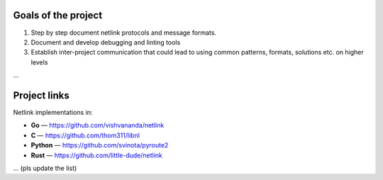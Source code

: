 
Goals of the project
====================

1. Step by step document netlink protocols and message formats.
2. Document and develop debugging and linting tools
3. Establish inter-project communication that could lead to using common patterns, formats, solutions etc. on higher levels

...

Project links
=============

Netlink implementations in:

* **Go** — https://github.com/vishvananda/netlink
* **C** — https://github.com/thom311/libnl
* **Python** — https://github.com/svinota/pyroute2
* **Rust** — https://github.com/little-dude/netlink

... (pls update the list)
